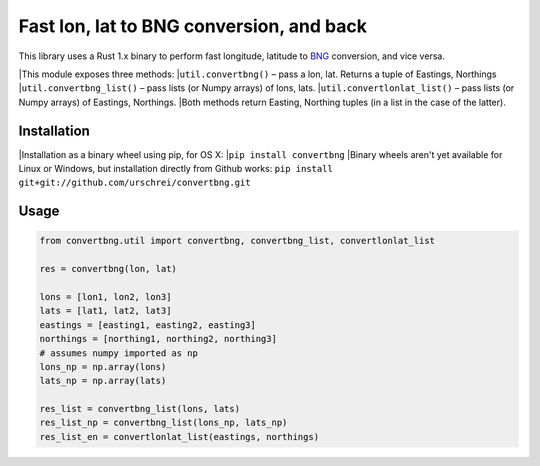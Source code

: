 =========================================
Fast lon, lat to BNG conversion, and back
=========================================
This library uses a Rust 1.x binary to perform fast longitude, latitude to `BNG <https://en.wikipedia.org/wiki/Ordnance_Survey_National_Grid>`_ conversion, and vice versa. 

|This module exposes three methods: 
|``util.convertbng()`` – pass a lon, lat. Returns a tuple of Eastings, Northings 
|``util.convertbng_list()`` – pass lists (or Numpy arrays) of lons, lats. 
|``util.convertlonlat_list()`` – pass lists (or Numpy arrays) of Eastings, Northings. 
|Both methods return Easting, Northing tuples (in a list in the case of the latter). 

Installation
============
|Installation as a binary wheel using pip, for OS X: 
|``pip install convertbng`` 
|Binary wheels aren't yet available for Linux or Windows, but installation directly from Github works: 
``pip install git+git://github.com/urschrei/convertbng.git`` 

Usage
=====

.. code-block:: python

    from convertbng.util import convertbng, convertbng_list, convertlonlat_list

    res = convertbng(lon, lat)

    lons = [lon1, lon2, lon3]
    lats = [lat1, lat2, lat3]
    eastings = [easting1, easting2, easting3]
    northings = [northing1, northing2, northing3]
    # assumes numpy imported as np
    lons_np = np.array(lons)
    lats_np = np.array(lats)
    
    res_list = convertbng_list(lons, lats)
    res_list_np = convertbng_list(lons_np, lats_np) 
    res_list_en = convertlonlat_list(eastings, northings)
